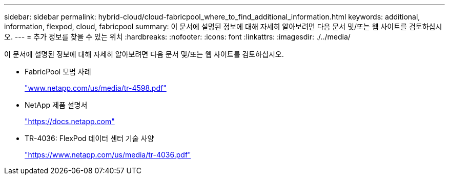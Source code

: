 ---
sidebar: sidebar 
permalink: hybrid-cloud/cloud-fabricpool_where_to_find_additional_information.html 
keywords: additional, information, flexpod, cloud, fabricpool 
summary: 이 문서에 설명된 정보에 대해 자세히 알아보려면 다음 문서 및/또는 웹 사이트를 검토하십시오. 
---
= 추가 정보를 찾을 수 있는 위치
:hardbreaks:
:nofooter: 
:icons: font
:linkattrs: 
:imagesdir: ./../media/


이 문서에 설명된 정보에 대해 자세히 알아보려면 다음 문서 및/또는 웹 사이트를 검토하십시오.

* FabricPool 모범 사례
+
http://www.netapp.com/us/media/tr-4598.pdf["www.netapp.com/us/media/tr-4598.pdf"^]

* NetApp 제품 설명서
+
https://docs.netapp.com["https://docs.netapp.com"^]

* TR-4036: FlexPod 데이터 센터 기술 사양
+
https://www.netapp.com/us/media/tr-4036.pdf["https://www.netapp.com/us/media/tr-4036.pdf"^]


